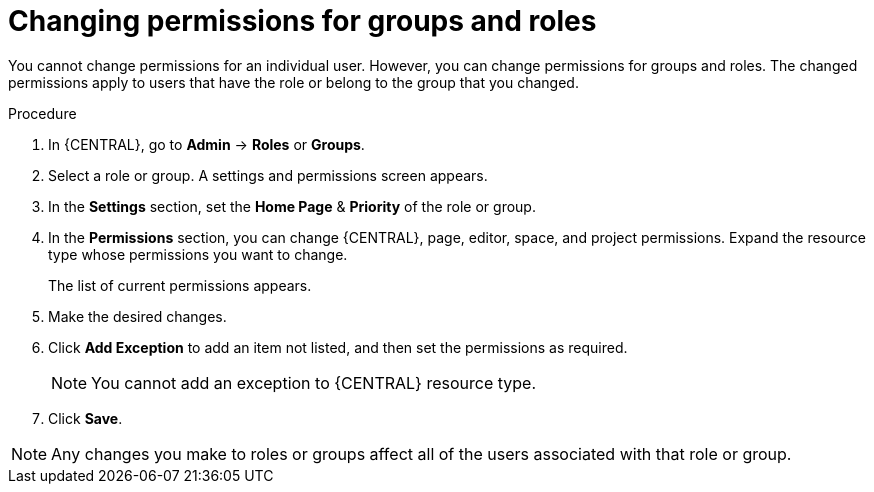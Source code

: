 [id='business-central-settings-changing-permissions-proc']
= Changing permissions for groups and roles

You cannot change permissions for an individual user. However, you can change permissions for groups and roles. The changed permissions apply to users that have the role or belong to the group that you changed.

.Procedure
. In {CENTRAL}, go to *Admin* -> *Roles* or *Groups*.
. Select a role or group. A settings and permissions screen appears.
. In the *Settings* section, set the *Home Page* & *Priority* of the role or group.
. In the *Permissions* section, you can change {CENTRAL}, page, editor, space, and project permissions. Expand the resource type whose permissions you want to change.
+
The list of current permissions appears.
+
. Make the desired changes.
. Click *Add Exception* to add an item not listed, and then set the permissions as required.
+
[NOTE]
====
You cannot add an exception to {CENTRAL} resource type.
====
+
. Click *Save*.

[NOTE]
====
Any changes you make to roles or groups affect all of the users associated with that role or group.
====
